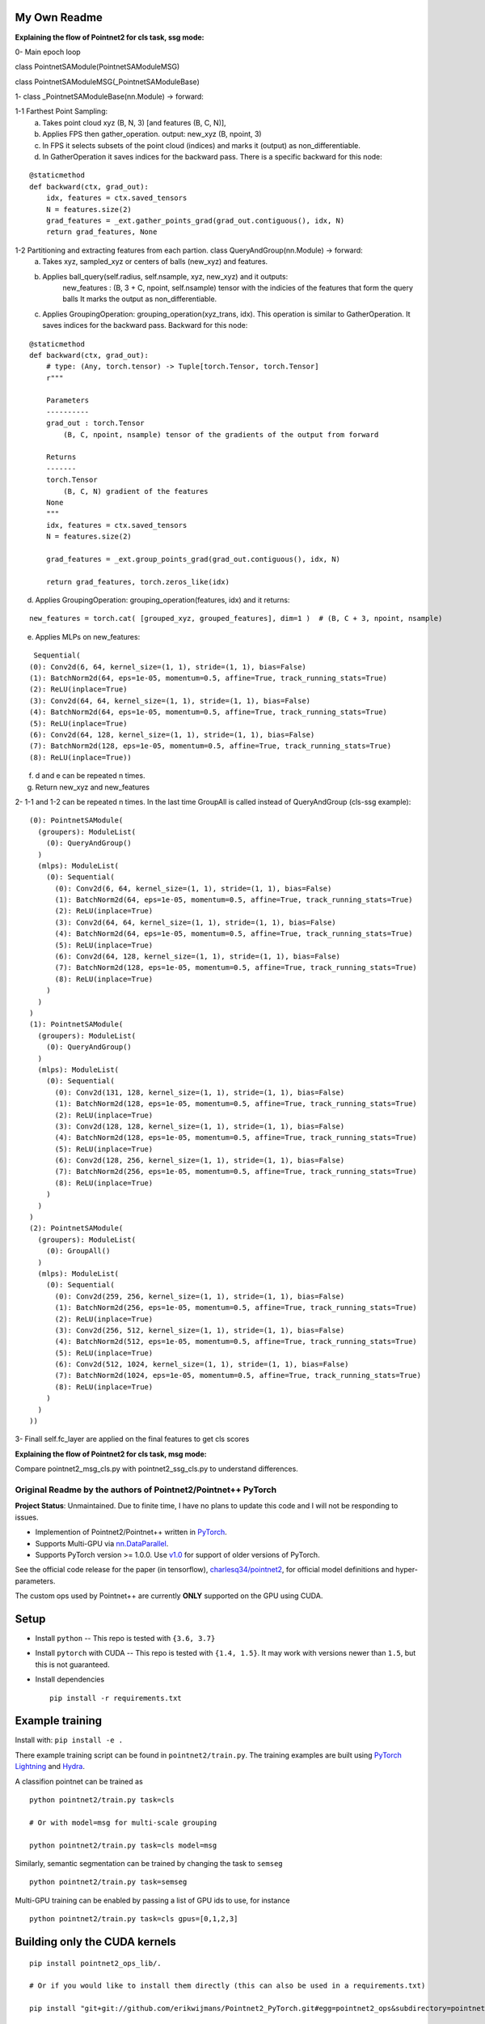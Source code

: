 My Own Readme 
-----
**Explaining the flow of Pointnet2 for cls task, ssg mode:**


0- Main epoch loop 
   
class PointnetSAModule(PointnetSAModuleMSG)

class PointnetSAModuleMSG(_PointnetSAModuleBase)
   
1- class _PointnetSAModuleBase(nn.Module) -> forward: 

1-1 Farthest Point Sampling:
   a. Takes point cloud xyz (B, N, 3) [and features (B, C, N)], 
   b. Applies FPS then gather_operation. output: new_xyz (B, npoint, 3)
   c. In FPS it selects subsets of the point cloud (indices) and marks it (output) as non_differentiable.
   d. In GatherOperation it saves indices for the backward pass. There is a specific backward for this node:

::

   @staticmethod
   def backward(ctx, grad_out):
       idx, features = ctx.saved_tensors
       N = features.size(2)
       grad_features = _ext.gather_points_grad(grad_out.contiguous(), idx, N)
       return grad_features, None   

1-2 Partitioning and extracting features from each partion. class QueryAndGroup(nn.Module) -> forward:
   a. Takes xyz, sampled_xyz or centers of balls (new_xyz) and features.
   b. Applies ball_query(self.radius, self.nsample, xyz, new_xyz) and it outputs:
         new_features : (B, 3 + C, npoint, self.nsample) tensor with the indicies of the features that form the query balls
         It marks the output as non_differentiable.
   c. Applies GroupingOperation: grouping_operation(xyz_trans, idx). This operation is similar to GatherOperation. It saves indices for the backward pass. Backward for this node:

::

    @staticmethod
    def backward(ctx, grad_out):
        # type: (Any, torch.tensor) -> Tuple[torch.Tensor, torch.Tensor]
        r"""

        Parameters
        ----------
        grad_out : torch.Tensor
            (B, C, npoint, nsample) tensor of the gradients of the output from forward

        Returns
        -------
        torch.Tensor
            (B, C, N) gradient of the features
        None
        """
        idx, features = ctx.saved_tensors
        N = features.size(2)

        grad_features = _ext.group_points_grad(grad_out.contiguous(), idx, N)

        return grad_features, torch.zeros_like(idx)
 
   
d. Applies GroupingOperation: grouping_operation(features, idx) and it returns: 
  
::

   new_features = torch.cat( [grouped_xyz, grouped_features], dim=1 )  # (B, C + 3, npoint, nsample)

e. Applies MLPs on new_features:

::

   Sequential(
  (0): Conv2d(6, 64, kernel_size=(1, 1), stride=(1, 1), bias=False)
  (1): BatchNorm2d(64, eps=1e-05, momentum=0.5, affine=True, track_running_stats=True)
  (2): ReLU(inplace=True)
  (3): Conv2d(64, 64, kernel_size=(1, 1), stride=(1, 1), bias=False)
  (4): BatchNorm2d(64, eps=1e-05, momentum=0.5, affine=True, track_running_stats=True)
  (5): ReLU(inplace=True)
  (6): Conv2d(64, 128, kernel_size=(1, 1), stride=(1, 1), bias=False)
  (7): BatchNorm2d(128, eps=1e-05, momentum=0.5, affine=True, track_running_stats=True)
  (8): ReLU(inplace=True))


f. d and e can be repeated n times.

g. Return new_xyz and new_features

2- 1-1 and 1-2 can be repeated n times. In the last time GroupAll is called instead of QueryAndGroup (cls-ssg example):

::

  (0): PointnetSAModule(
    (groupers): ModuleList(
      (0): QueryAndGroup()
    )
    (mlps): ModuleList(
      (0): Sequential(
        (0): Conv2d(6, 64, kernel_size=(1, 1), stride=(1, 1), bias=False)
        (1): BatchNorm2d(64, eps=1e-05, momentum=0.5, affine=True, track_running_stats=True)
        (2): ReLU(inplace=True)
        (3): Conv2d(64, 64, kernel_size=(1, 1), stride=(1, 1), bias=False)
        (4): BatchNorm2d(64, eps=1e-05, momentum=0.5, affine=True, track_running_stats=True)
        (5): ReLU(inplace=True)
        (6): Conv2d(64, 128, kernel_size=(1, 1), stride=(1, 1), bias=False)
        (7): BatchNorm2d(128, eps=1e-05, momentum=0.5, affine=True, track_running_stats=True)
        (8): ReLU(inplace=True)
      )
    )
  )
  (1): PointnetSAModule(
    (groupers): ModuleList(
      (0): QueryAndGroup()
    )
    (mlps): ModuleList(
      (0): Sequential(
        (0): Conv2d(131, 128, kernel_size=(1, 1), stride=(1, 1), bias=False)
        (1): BatchNorm2d(128, eps=1e-05, momentum=0.5, affine=True, track_running_stats=True)
        (2): ReLU(inplace=True)
        (3): Conv2d(128, 128, kernel_size=(1, 1), stride=(1, 1), bias=False)
        (4): BatchNorm2d(128, eps=1e-05, momentum=0.5, affine=True, track_running_stats=True)
        (5): ReLU(inplace=True)
        (6): Conv2d(128, 256, kernel_size=(1, 1), stride=(1, 1), bias=False)
        (7): BatchNorm2d(256, eps=1e-05, momentum=0.5, affine=True, track_running_stats=True)
        (8): ReLU(inplace=True)
      )
    )
  )
  (2): PointnetSAModule(
    (groupers): ModuleList(
      (0): GroupAll()
    )
    (mlps): ModuleList(
      (0): Sequential(
        (0): Conv2d(259, 256, kernel_size=(1, 1), stride=(1, 1), bias=False)
        (1): BatchNorm2d(256, eps=1e-05, momentum=0.5, affine=True, track_running_stats=True)
        (2): ReLU(inplace=True)
        (3): Conv2d(256, 512, kernel_size=(1, 1), stride=(1, 1), bias=False)
        (4): BatchNorm2d(512, eps=1e-05, momentum=0.5, affine=True, track_running_stats=True)
        (5): ReLU(inplace=True)
        (6): Conv2d(512, 1024, kernel_size=(1, 1), stride=(1, 1), bias=False)
        (7): BatchNorm2d(1024, eps=1e-05, momentum=0.5, affine=True, track_running_stats=True)
        (8): ReLU(inplace=True)
      )
    )
  ))
  
3- Finall self.fc_layer are applied on the final features to get cls scores


**Explaining the flow of Pointnet2 for cls task, msg mode:**

Compare pointnet2_msg_cls.py with pointnet2_ssg_cls.py to understand differences.


Original Readme by the authors of Pointnet2/Pointnet++ PyTorch
============================


**Project Status**: Unmaintained.  Due to finite time, I have no plans to update this code and I will not be responding to issues.

* Implemention of Pointnet2/Pointnet++ written in `PyTorch <http://pytorch.org>`_.

* Supports Multi-GPU via `nn.DataParallel <https://pytorch.org/docs/stable/nn.html#torch.nn.DataParallel>`_.

* Supports PyTorch version >= 1.0.0.  Use `v1.0 <https://github.com/erikwijmans/Pointnet2_PyTorch/releases/tag/v1.0>`_
  for support of older versions of PyTorch.


See the official code release for the paper (in tensorflow), `charlesq34/pointnet2 <https://github.com/charlesq34/pointnet2>`_,
for official model definitions and hyper-parameters.

The custom ops used by Pointnet++ are currently **ONLY** supported on the GPU using CUDA.

Setup
-----

* Install ``python`` -- This repo is tested with ``{3.6, 3.7}``

* Install ``pytorch`` with CUDA -- This repo is tested with ``{1.4, 1.5}``.
  It may work with versions newer than ``1.5``, but this is not guaranteed.


* Install dependencies

  ::

    pip install -r requirements.txt







Example training
----------------

Install with: ``pip install -e .``

There example training script can be found in ``pointnet2/train.py``.  The training examples are built
using `PyTorch Lightning <https://github.com/williamFalcon/pytorch-lightning>`_ and `Hydra <https://hydra.cc/>`_.


A classifion pointnet can be trained as

::

  python pointnet2/train.py task=cls

  # Or with model=msg for multi-scale grouping

  python pointnet2/train.py task=cls model=msg


Similarly, semantic segmentation can be trained by changing the task to ``semseg``

::

  python pointnet2/train.py task=semseg



Multi-GPU training can be enabled by passing a list of GPU ids to use, for instance

::

  python pointnet2/train.py task=cls gpus=[0,1,2,3]


Building only the CUDA kernels
----------------------------------


::

  pip install pointnet2_ops_lib/.

  # Or if you would like to install them directly (this can also be used in a requirements.txt)

  pip install "git+git://github.com/erikwijmans/Pointnet2_PyTorch.git#egg=pointnet2_ops&subdirectory=pointnet2_ops_lib"






Contributing
------------

This repository uses `black <https://github.com/ambv/black>`_ for linting and style enforcement on python code.
For c++/cuda code,
`clang-format <https://clang.llvm.org/docs/ClangFormat.html>`_ is used for style.  The simplest way to
comply with style is via `pre-commit <https://pre-commit.com/>`_

::

  pip install pre-commit
  pre-commit install



Citation
--------

::

  @article{pytorchpointnet++,
        Author = {Erik Wijmans},
        Title = {Pointnet++ Pytorch},
        Journal = {https://github.com/erikwijmans/Pointnet2_PyTorch},
        Year = {2018}
  }

  @inproceedings{qi2017pointnet++,
      title={Pointnet++: Deep hierarchical feature learning on point sets in a metric space},
      author={Qi, Charles Ruizhongtai and Yi, Li and Su, Hao and Guibas, Leonidas J},
      booktitle={Advances in Neural Information Processing Systems},
      pages={5099--5108},
      year={2017}
  }
